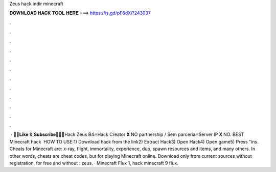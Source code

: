 Zeus hack indir minecraft

𝐃𝐎𝐖𝐍𝐋𝐎𝐀𝐃 𝐇𝐀𝐂𝐊 𝐓𝐎𝐎𝐋 𝐇𝐄𝐑𝐄 ===> https://is.gd/pF6dXi?243037

.

.

.

.

.

.

.

.

.

.

.

.

 · 🔴💛𝐋𝐢𝐤𝐞 & 𝐒𝐮𝐛𝐬𝐜𝐫𝐢𝐛𝐞💛🔴🔥Hack Zeus B4🔥Hack Creator 𝐗 NO partnership / Sem parceria🔥Server IP 𝐗 NO. BEST Minecraft hack ️  HOW TO USE:1) Download hack from the link2) Extract Hack3) Open Hack4) Open game5) Press "ins. Cheats for Minecraft are: x-ray, flight, immortality, experience, dup, spawn resources and items, and many others. In other words, cheats are cheat codes, but for playing Minecraft online. Download only from current sources without registration, for free and without : zeus. · Minecraft Flux 1, hack minecraft 9 flux.